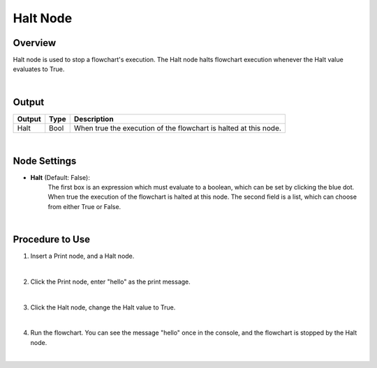 Halt Node
=========

Overview
---------
Halt node is used to stop a flowchart's execution. 
The Halt node halts flowchart execution whenever the Halt value evaluates to True. 


.. image:: images/Halt/halt_overview_1.png
   :align: center

.. image:: images/Halt/halt_overview_2.png
   :align: center
	
|

Output 
---------

+-------------------------+-------------------+-----------------------------------------------------------------------------------+
| Output                  | Type              | Description                                                                       |
+=========================+===================+===================================================================================+
| Halt                    | Bool              | When true the execution of the flowchart is halted at this node.                  |
+-------------------------+-------------------+-----------------------------------------------------------------------------------+

|

Node Settings
----------------

- **Halt** (Default: False):
	The first box is an expression which must evaluate to a boolean, which can be set by clicking the blue dot. When true the execution of the flowchart is halted at this node. 
	The second field is a list, which can choose from either True or False.

.. image:: images/Halt/halt_node_settings.png
   :scale: 100%	

|


Procedure to Use
-----------------

1. Insert a Print node, and a Halt node.

.. image:: images/Halt/halt_procedure_1.png
   :scale: 100%	

|

2. Click the Print node, enter "hello" as the print message.

.. image:: images/Halt/halt_procedure_2.png
   :scale: 100%	

|

3. Click the Halt node, change the Halt value to True.

.. image:: images/Halt/halt_procedure_3.png
   :scale: 100%	

|

4. Run the flowchart. You can see the message "hello" once in the console, and the flowchart is stopped by the Halt node. 

.. image:: images/Halt/halt_procedure_4.png
   :scale: 100%	

|

